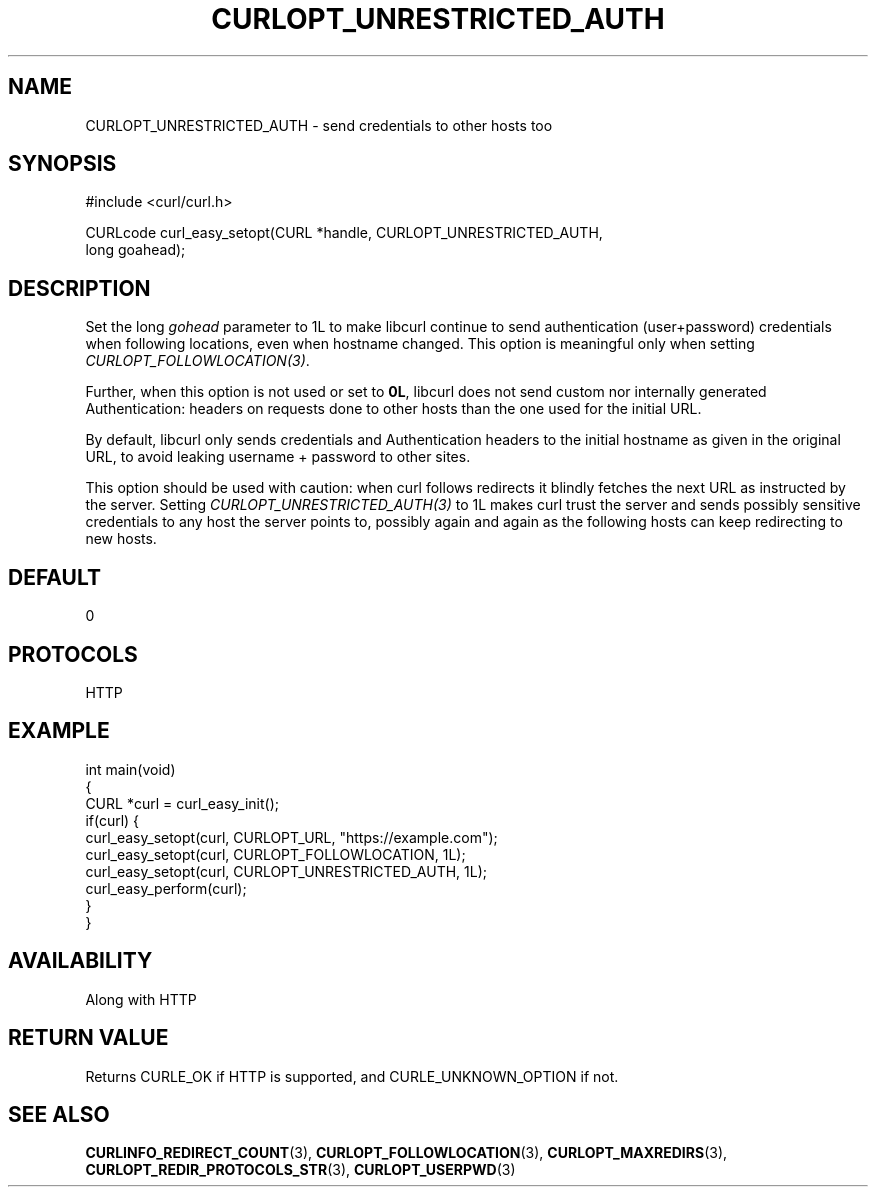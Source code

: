 .\" generated by cd2nroff 0.1 from CURLOPT_UNRESTRICTED_AUTH.md
.TH CURLOPT_UNRESTRICTED_AUTH 3 "2024-07-12" libcurl
.SH NAME
CURLOPT_UNRESTRICTED_AUTH \- send credentials to other hosts too
.SH SYNOPSIS
.nf
#include <curl/curl.h>

CURLcode curl_easy_setopt(CURL *handle, CURLOPT_UNRESTRICTED_AUTH,
                          long goahead);
.fi
.SH DESCRIPTION
Set the long \fIgohead\fP parameter to 1L to make libcurl continue to send
authentication (user+password) credentials when following locations, even when
hostname changed. This option is meaningful only when setting
\fICURLOPT_FOLLOWLOCATION(3)\fP.

Further, when this option is not used or set to \fB0L\fP, libcurl does not
send custom nor internally generated Authentication: headers on requests done
to other hosts than the one used for the initial URL.

By default, libcurl only sends credentials and Authentication headers to the
initial hostname as given in the original URL, to avoid leaking username +
password to other sites.

This option should be used with caution: when curl follows redirects it
blindly fetches the next URL as instructed by the server. Setting
\fICURLOPT_UNRESTRICTED_AUTH(3)\fP to 1L makes curl trust the server and sends
possibly sensitive credentials to any host the server points to, possibly
again and again as the following hosts can keep redirecting to new hosts.
.SH DEFAULT
0
.SH PROTOCOLS
HTTP
.SH EXAMPLE
.nf
int main(void)
{
  CURL *curl = curl_easy_init();
  if(curl) {
    curl_easy_setopt(curl, CURLOPT_URL, "https://example.com");
    curl_easy_setopt(curl, CURLOPT_FOLLOWLOCATION, 1L);
    curl_easy_setopt(curl, CURLOPT_UNRESTRICTED_AUTH, 1L);
    curl_easy_perform(curl);
  }
}
.fi
.SH AVAILABILITY
Along with HTTP
.SH RETURN VALUE
Returns CURLE_OK if HTTP is supported, and CURLE_UNKNOWN_OPTION if not.
.SH SEE ALSO
.BR CURLINFO_REDIRECT_COUNT (3),
.BR CURLOPT_FOLLOWLOCATION (3),
.BR CURLOPT_MAXREDIRS (3),
.BR CURLOPT_REDIR_PROTOCOLS_STR (3),
.BR CURLOPT_USERPWD (3)
